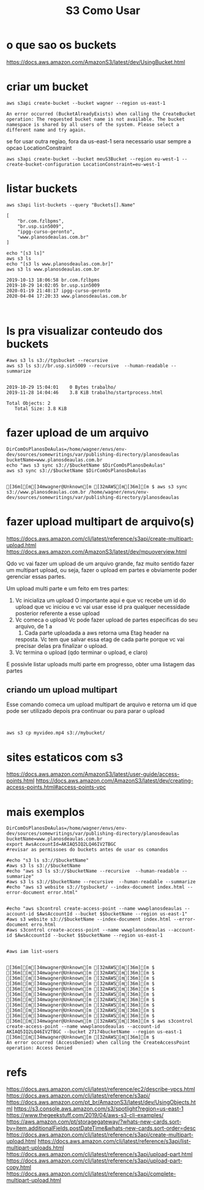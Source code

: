 #+Title:S3 Como Usar
#+Subtitle:

* o que sao os buckets
  https://docs.aws.amazon.com/AmazonS3/latest/dev/UsingBucket.html


* criar um bucket
    
   #+NAME:aws s3api create-bucket --bucket my-bucket --region us-east-1
   #+BEGIN_SRC shell :session s1 :results output :exports both
      aws s3api create-bucket --bucket wagner --region us-east-1
   #+END_SRC

   #+RESULTS: aws s3api create-bucket --bucket my-bucket --region us-east-1
   : An error occurred (BucketAlreadyExists) when calling the CreateBucket operation: The requested bucket name is not available. The bucket namespace is shared by all users of the system. Please select a different name and try again.


   se for usar outra regiao, fora da us-east-1 sera necessario usar
   sempre  a opcao LocationConstraint

   
   #+NAME: aws s3api create-bucket --bucket my-bucket --region eu-west-1 --create-bucket-configuration LocationConstraint=eu-west-1
   #+BEGIN_SRC shell :session s1 :results output :exports both
       aws s3api create-bucket --bucket meuS3Bucket --region eu-west-1 --create-bucket-configuration LocationConstraint=eu-west-1
   #+END_SRC


* listar buckets
  
   #+NAME: aws s3api list-buckets --query "Buckets[].Name"
   #+BEGIN_SRC shell :session s1 :results output :exports both
      aws s3api list-buckets --query "Buckets[].Name"
   #+END_SRC

   #+RESULTS: aws s3api list-buckets --query "Buckets[].Name"
   : [
   :     "br.com.fzlbpms",
   :     "br.usp.sin5009",
   :     "ipgg-curso-geronto",
   :     "www.planosdeaulas.com.br"
   : ]
   
   
   #+NAME:aws s3 ls (1)
   #+BEGIN_SRC shell :session s1 :results output :exports both
      echo "[s3 ls]"
      aws s3 ls
      echo "[s3 ls www.planosdeaulas.com.br]"
      aws s3 ls www.planosdeaulas.com.br
   #+END_SRC

   #+RESULTS: aws s3 ls (1)
   : 2019-10-13 18:06:58 br.com.fzlbpms
   : 2019-10-29 14:02:05 br.usp.sin5009
   : 2020-01-19 21:48:17 ipgg-curso-geronto
   : 2020-04-04 17:20:33 www.planosdeaulas.com.br


   
   #+NAME:                     
   #+BEGIN_SRC shell :session s1 :results output :exports both
      
   #+END_SRC


* ls pra visualizar conteudo dos buckets   
  
   #+NAME:aws s3 ls s3://br.usp.sin5009
   #+BEGIN_SRC shell :session s1 :results output :exports both      
      #aws s3 ls s3://tgsbucket --recursive
      aws s3 ls s3://br.usp.sin5009 --recursive  --human-readable --summarize
   #+END_SRC

   #+RESULTS: aws s3 ls s3://br.usp.sin5009
   : 
   : 2019-10-29 15:04:01    0 Bytes trabalho/
   : 2019-11-28 14:04:46    3.8 KiB trabalho/startprocess.html
   : 
   : Total Objects: 2
   :    Total Size: 3.8 KiB


* fazer upload de um arquivo
  
   #+NAME: aws s3 sync s3://tgsbucket/backup $DirComOsPlanosDeAulas
   #+BEGIN_SRC shell :session s1 :results output :exports both
   DirComOsPlanosDeAulas=/home/wagner/envs/env-dev/sources/somewritings/var/publishing-directory/planosdeaulas
   bucketName=www.planosdeaulas.com.br
   echo "aws s3 sync s3://$bucketName $DirComOsPlanosDeAulas"
   aws s3 sync s3://$bucketName $DirComOsPlanosDeAulas
   #+END_SRC

   #+RESULTS: aws s3 sync s3://tgsbucket/backup $DirComOsPlanosDeAulas
   : 
   : [36m[[m[34mwagner@Unknown[m [32mAWS[m[36m][m $ aws s3 sync s3://www.planosdeaulas.com.br /home/wagner/envs/env-dev/sources/somewritings/var/publishing-directory/planosdeaulas

* fazer upload multipart de arquivo(s)
  https://docs.aws.amazon.com/cli/latest/reference/s3api/create-multipart-upload.html
  https://docs.aws.amazon.com/AmazonS3/latest/dev/mpuoverview.html
  
  Qdo vc vai fazer um upload de um arquivo grande, faz muito sentido
  fazer um multipart upload, ou seja, fazer o upload em partes e
  obviamente poder gerenciar essas partes.

  Um upload multi parte e um feito em tres partes: 
  1) Vc inicializa um upload
     O importante aqui e que vc recebe um id do upload que vc iniciou
     e vc vai usar esse id pra qualquer necessidade posterior
     referente a esse upload
  2) Vc comeca o upload
     Vc pode fazer upload de partes especificas do seu arquivo, de 1 a
     10000. Cada parte uploadada a aws retorna uma Etag header na
     resposta. Vc tem que salvar essa etag de cada parte porque
     vc vai precisar delas pra finalizar o upload.
  3) Vc termina o upload (qdo terminar o upload, e claro)
     
  E possivle listar uploads multi parte em progresso, obter uma
  listagem das partes
  
  
** criando um upload multipart  
   Esse comando comeca um upload multipart de arquivo e retorna um id
   que pode ser utilizado depois pra continuar ou para parar o upload
   
   
   #+NAME:                     
   #+BEGIN_SRC shell :session s1 :results output :exports both
      
   #+END_SRC
  
  
   #+NAME:                     
   #+BEGIN_SRC shell :session s1 :results output :exports both
   aws s3 cp myvideo.mp4 s3://mybucket/
   #+END_SRC


* sites estaticos com s3
  https://docs.aws.amazon.com/AmazonS3/latest/user-guide/access-points.html
  https://docs.aws.amazon.com/AmazonS3/latest/dev/creating-access-points.html#access-points-vpc

* mais exemplos
 
   #+NAME:mais exemplos
   #+BEGIN_SRC shell :session s1 :results output :exports both
   DirComOsPlanosDeAulas=/home/wagner/envs/env-dev/sources/somewritings/var/publishing-directory/planosdeaulas
   bucketName=www.planosdeaulas.com.br
   export AwsAccountId=AKIAQ5IQ2LQ46IV2TBGC
   #revisar as permissoes do buckets antes de usar os comandos

   #echo "s3 ls s3://$bucketName"
   #aws s3 ls s3://$bucketName
   #echo "aws s3 ls s3://$bucketName --recursive  --human-readable --summarize"
   #aws s3 ls s3://$bucketName --recursive  --human-readable --summarize
   #echo "aws s3 website s3://tgsbucket/ --index-document index.html --error-document error.html"
   
   
   #echo "aws s3control create-access-point --name wwwplanosdeaulas --account-id $AwsAccountId --bucket $$bucketName --region us-east-1"
   #aws s3 website s3://$bucketName --index-document index.html --error-document erro.html
   #aws s3control create-access-point --name wwwplanosdeaulas --account-id $AwsAccountId --bucket $$bucketName --region us-east-1
   

   #aws iam list-users
   #+END_SRC

   #+RESULTS: mais exemplos
   : 
   : [36m[[m[34mwagner@Unknown[m [32mAWS[m[36m][m $ [36m[[m[34mwagner@Unknown[m [32mAWS[m[36m][m $ [36m[[m[34mwagner@Unknown[m [32mAWS[m[36m][m $ [36m[[m[34mwagner@Unknown[m [32mAWS[m[36m][m $ [36m[[m[34mwagner@Unknown[m [32mAWS[m[36m][m $ [36m[[m[34mwagner@Unknown[m [32mAWS[m[36m][m $ [36m[[m[34mwagner@Unknown[m [32mAWS[m[36m][m $ [36m[[m[34mwagner@Unknown[m [32mAWS[m[36m][m $ [36m[[m[34mwagner@Unknown[m [32mAWS[m[36m][m $ [36m[[m[34mwagner@Unknown[m [32mAWS[m[36m][m $ [36m[[m[34mwagner@Unknown[m [32mAWS[m[36m][m $ aws s3control create-access-point --name wwwplanosdeaulas --account-id AKIAQ5IQ2LQ46IV2TBGC --bucket 27174bucketName --region us-east-1
   : [36m[[m[34mwagner@Unknown[m [32mAWS[m[36m][m $ 
   : An error occurred (AccessDenied) when calling the CreateAccessPoint operation: Access Denied


* refs
  https://docs.aws.amazon.com/cli/latest/reference/ec2/describe-vpcs.html
  https://docs.aws.amazon.com/cli/latest/reference/s3api/
  https://docs.aws.amazon.com/pt_br/AmazonS3/latest/dev/UsingObjects.html
  https://s3.console.aws.amazon.com/s3/spotlight?region=us-east-1
  https://www.thegeekstuff.com/2019/04/aws-s3-cli-examples/
  https://aws.amazon.com/pt/storagegateway/?whats-new-cards.sort-by=item.additionalFields.postDateTime&whats-new-cards.sort-order=desc
  https://docs.aws.amazon.com/cli/latest/reference/s3api/create-multipart-upload.html
  https://docs.aws.amazon.com/cli/latest/reference/s3api/list-multipart-uploads.html
  https://docs.aws.amazon.com/cli/latest/reference/s3api/upload-part.html
  https://docs.aws.amazon.com/cli/latest/reference/s3api/upload-part-copy.html
  https://docs.aws.amazon.com/cli/latest/reference/s3api/complete-multipart-upload.html
